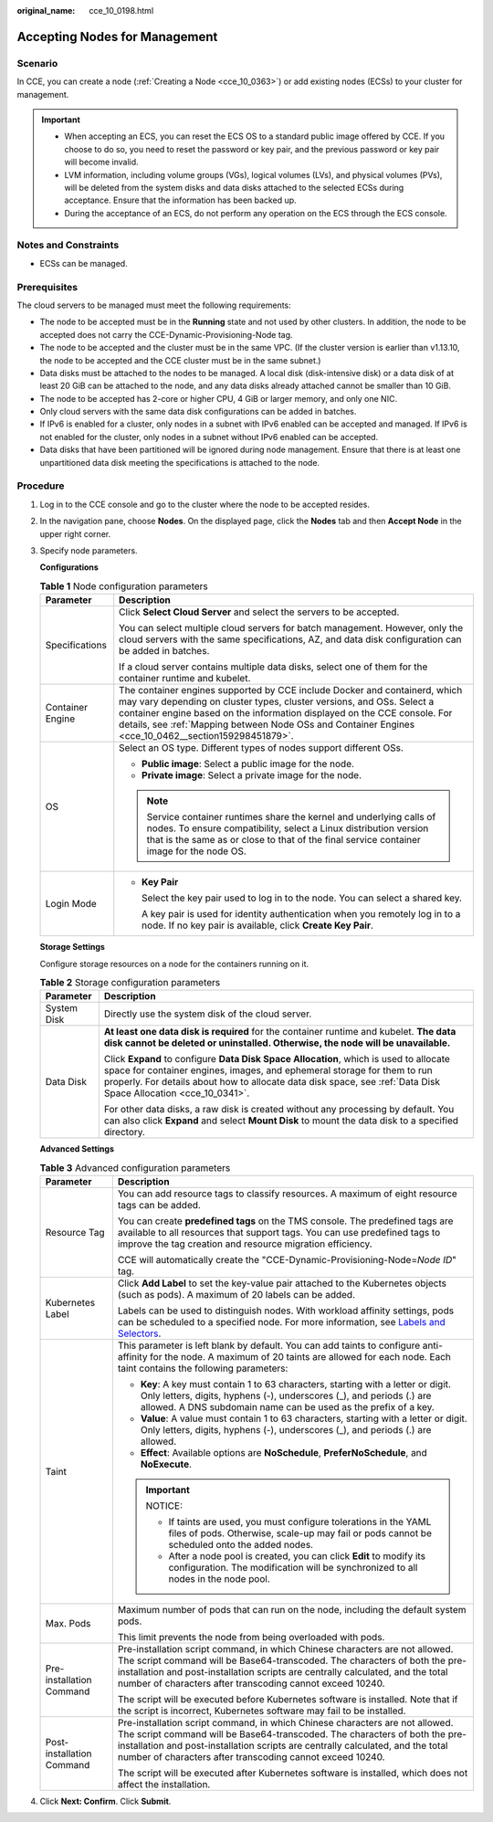 :original_name: cce_10_0198.html

.. _cce_10_0198:

Accepting Nodes for Management
==============================

Scenario
--------

In CCE, you can create a node (:ref:`Creating a Node <cce_10_0363>`) or add existing nodes (ECSs) to your cluster for management.

.. important::

   -  When accepting an ECS, you can reset the ECS OS to a standard public image offered by CCE. If you choose to do so, you need to reset the password or key pair, and the previous password or key pair will become invalid.
   -  LVM information, including volume groups (VGs), logical volumes (LVs), and physical volumes (PVs), will be deleted from the system disks and data disks attached to the selected ECSs during acceptance. Ensure that the information has been backed up.
   -  During the acceptance of an ECS, do not perform any operation on the ECS through the ECS console.

Notes and Constraints
---------------------

-  ECSs can be managed.

Prerequisites
-------------

The cloud servers to be managed must meet the following requirements:

-  The node to be accepted must be in the **Running** state and not used by other clusters. In addition, the node to be accepted does not carry the CCE-Dynamic-Provisioning-Node tag.
-  The node to be accepted and the cluster must be in the same VPC. (If the cluster version is earlier than v1.13.10, the node to be accepted and the CCE cluster must be in the same subnet.)
-  Data disks must be attached to the nodes to be managed. A local disk (disk-intensive disk) or a data disk of at least 20 GiB can be attached to the node, and any data disks already attached cannot be smaller than 10 GiB.
-  The node to be accepted has 2-core or higher CPU, 4 GiB or larger memory, and only one NIC.
-  Only cloud servers with the same data disk configurations can be added in batches.
-  If IPv6 is enabled for a cluster, only nodes in a subnet with IPv6 enabled can be accepted and managed. If IPv6 is not enabled for the cluster, only nodes in a subnet without IPv6 enabled can be accepted.
-  Data disks that have been partitioned will be ignored during node management. Ensure that there is at least one unpartitioned data disk meeting the specifications is attached to the node.

Procedure
---------

#. Log in to the CCE console and go to the cluster where the node to be accepted resides.

#. In the navigation pane, choose **Nodes**. On the displayed page, click the **Nodes** tab and then **Accept Node** in the upper right corner.

#. Specify node parameters.

   **Configurations**

   .. table:: **Table 1** Node configuration parameters

      +-----------------------------------+-----------------------------------------------------------------------------------------------------------------------------------------------------------------------------------------------------------------------------------------------------------------------------------------------------------------------------------------+
      | Parameter                         | Description                                                                                                                                                                                                                                                                                                                             |
      +===================================+=========================================================================================================================================================================================================================================================================================================================================+
      | Specifications                    | Click **Select Cloud Server** and select the servers to be accepted.                                                                                                                                                                                                                                                                    |
      |                                   |                                                                                                                                                                                                                                                                                                                                         |
      |                                   | You can select multiple cloud servers for batch management. However, only the cloud servers with the same specifications, AZ, and data disk configuration can be added in batches.                                                                                                                                                      |
      |                                   |                                                                                                                                                                                                                                                                                                                                         |
      |                                   | If a cloud server contains multiple data disks, select one of them for the container runtime and kubelet.                                                                                                                                                                                                                               |
      +-----------------------------------+-----------------------------------------------------------------------------------------------------------------------------------------------------------------------------------------------------------------------------------------------------------------------------------------------------------------------------------------+
      | Container Engine                  | The container engines supported by CCE include Docker and containerd, which may vary depending on cluster types, cluster versions, and OSs. Select a container engine based on the information displayed on the CCE console. For details, see :ref:`Mapping between Node OSs and Container Engines <cce_10_0462__section159298451879>`. |
      +-----------------------------------+-----------------------------------------------------------------------------------------------------------------------------------------------------------------------------------------------------------------------------------------------------------------------------------------------------------------------------------------+
      | OS                                | Select an OS type. Different types of nodes support different OSs.                                                                                                                                                                                                                                                                      |
      |                                   |                                                                                                                                                                                                                                                                                                                                         |
      |                                   | -  **Public image**: Select a public image for the node.                                                                                                                                                                                                                                                                                |
      |                                   | -  **Private image**: Select a private image for the node.                                                                                                                                                                                                                                                                              |
      |                                   |                                                                                                                                                                                                                                                                                                                                         |
      |                                   | .. note::                                                                                                                                                                                                                                                                                                                               |
      |                                   |                                                                                                                                                                                                                                                                                                                                         |
      |                                   |    Service container runtimes share the kernel and underlying calls of nodes. To ensure compatibility, select a Linux distribution version that is the same as or close to that of the final service container image for the node OS.                                                                                                   |
      +-----------------------------------+-----------------------------------------------------------------------------------------------------------------------------------------------------------------------------------------------------------------------------------------------------------------------------------------------------------------------------------------+
      | Login Mode                        | -  **Key Pair**                                                                                                                                                                                                                                                                                                                         |
      |                                   |                                                                                                                                                                                                                                                                                                                                         |
      |                                   |    Select the key pair used to log in to the node. You can select a shared key.                                                                                                                                                                                                                                                         |
      |                                   |                                                                                                                                                                                                                                                                                                                                         |
      |                                   |    A key pair is used for identity authentication when you remotely log in to a node. If no key pair is available, click **Create Key Pair**.                                                                                                                                                                                           |
      +-----------------------------------+-----------------------------------------------------------------------------------------------------------------------------------------------------------------------------------------------------------------------------------------------------------------------------------------------------------------------------------------+

   **Storage Settings**

   Configure storage resources on a node for the containers running on it.

   .. table:: **Table 2** Storage configuration parameters

      +-----------------------------------+--------------------------------------------------------------------------------------------------------------------------------------------------------------------------------------------------------------------------------------------------------------------------------------+
      | Parameter                         | Description                                                                                                                                                                                                                                                                          |
      +===================================+======================================================================================================================================================================================================================================================================================+
      | System Disk                       | Directly use the system disk of the cloud server.                                                                                                                                                                                                                                    |
      +-----------------------------------+--------------------------------------------------------------------------------------------------------------------------------------------------------------------------------------------------------------------------------------------------------------------------------------+
      | Data Disk                         | **At least one data disk is required** for the container runtime and kubelet. **The data disk cannot be deleted or uninstalled. Otherwise, the node will be unavailable.**                                                                                                           |
      |                                   |                                                                                                                                                                                                                                                                                      |
      |                                   | Click **Expand** to configure **Data Disk Space Allocation**, which is used to allocate space for container engines, images, and ephemeral storage for them to run properly. For details about how to allocate data disk space, see :ref:`Data Disk Space Allocation <cce_10_0341>`. |
      |                                   |                                                                                                                                                                                                                                                                                      |
      |                                   | For other data disks, a raw disk is created without any processing by default. You can also click **Expand** and select **Mount Disk** to mount the data disk to a specified directory.                                                                                              |
      +-----------------------------------+--------------------------------------------------------------------------------------------------------------------------------------------------------------------------------------------------------------------------------------------------------------------------------------+

   **Advanced Settings**

   .. table:: **Table 3** Advanced configuration parameters

      +-----------------------------------+-----------------------------------------------------------------------------------------------------------------------------------------------------------------------------------------------------------------------------------------------------------------------------------------------------------+
      | Parameter                         | Description                                                                                                                                                                                                                                                                                               |
      +===================================+===========================================================================================================================================================================================================================================================================================================+
      | Resource Tag                      | You can add resource tags to classify resources. A maximum of eight resource tags can be added.                                                                                                                                                                                                           |
      |                                   |                                                                                                                                                                                                                                                                                                           |
      |                                   | You can create **predefined tags** on the TMS console. The predefined tags are available to all resources that support tags. You can use predefined tags to improve the tag creation and resource migration efficiency.                                                                                   |
      |                                   |                                                                                                                                                                                                                                                                                                           |
      |                                   | CCE will automatically create the "CCE-Dynamic-Provisioning-Node=\ *Node ID*" tag.                                                                                                                                                                                                                        |
      +-----------------------------------+-----------------------------------------------------------------------------------------------------------------------------------------------------------------------------------------------------------------------------------------------------------------------------------------------------------+
      | Kubernetes Label                  | Click **Add Label** to set the key-value pair attached to the Kubernetes objects (such as pods). A maximum of 20 labels can be added.                                                                                                                                                                     |
      |                                   |                                                                                                                                                                                                                                                                                                           |
      |                                   | Labels can be used to distinguish nodes. With workload affinity settings, pods can be scheduled to a specified node. For more information, see `Labels and Selectors <https://kubernetes.io/docs/concepts/overview/working-with-objects/labels/>`__.                                                      |
      +-----------------------------------+-----------------------------------------------------------------------------------------------------------------------------------------------------------------------------------------------------------------------------------------------------------------------------------------------------------+
      | Taint                             | This parameter is left blank by default. You can add taints to configure anti-affinity for the node. A maximum of 20 taints are allowed for each node. Each taint contains the following parameters:                                                                                                      |
      |                                   |                                                                                                                                                                                                                                                                                                           |
      |                                   | -  **Key**: A key must contain 1 to 63 characters, starting with a letter or digit. Only letters, digits, hyphens (-), underscores (_), and periods (.) are allowed. A DNS subdomain name can be used as the prefix of a key.                                                                             |
      |                                   | -  **Value**: A value must contain 1 to 63 characters, starting with a letter or digit. Only letters, digits, hyphens (-), underscores (_), and periods (.) are allowed.                                                                                                                                  |
      |                                   | -  **Effect**: Available options are **NoSchedule**, **PreferNoSchedule**, and **NoExecute**.                                                                                                                                                                                                             |
      |                                   |                                                                                                                                                                                                                                                                                                           |
      |                                   | .. important::                                                                                                                                                                                                                                                                                            |
      |                                   |                                                                                                                                                                                                                                                                                                           |
      |                                   |    NOTICE:                                                                                                                                                                                                                                                                                                |
      |                                   |                                                                                                                                                                                                                                                                                                           |
      |                                   |    -  If taints are used, you must configure tolerations in the YAML files of pods. Otherwise, scale-up may fail or pods cannot be scheduled onto the added nodes.                                                                                                                                        |
      |                                   |    -  After a node pool is created, you can click **Edit** to modify its configuration. The modification will be synchronized to all nodes in the node pool.                                                                                                                                              |
      +-----------------------------------+-----------------------------------------------------------------------------------------------------------------------------------------------------------------------------------------------------------------------------------------------------------------------------------------------------------+
      | Max. Pods                         | Maximum number of pods that can run on the node, including the default system pods.                                                                                                                                                                                                                       |
      |                                   |                                                                                                                                                                                                                                                                                                           |
      |                                   | This limit prevents the node from being overloaded with pods.                                                                                                                                                                                                                                             |
      +-----------------------------------+-----------------------------------------------------------------------------------------------------------------------------------------------------------------------------------------------------------------------------------------------------------------------------------------------------------+
      | Pre-installation Command          | Pre-installation script command, in which Chinese characters are not allowed. The script command will be Base64-transcoded. The characters of both the pre-installation and post-installation scripts are centrally calculated, and the total number of characters after transcoding cannot exceed 10240. |
      |                                   |                                                                                                                                                                                                                                                                                                           |
      |                                   | The script will be executed before Kubernetes software is installed. Note that if the script is incorrect, Kubernetes software may fail to be installed.                                                                                                                                                  |
      +-----------------------------------+-----------------------------------------------------------------------------------------------------------------------------------------------------------------------------------------------------------------------------------------------------------------------------------------------------------+
      | Post-installation Command         | Pre-installation script command, in which Chinese characters are not allowed. The script command will be Base64-transcoded. The characters of both the pre-installation and post-installation scripts are centrally calculated, and the total number of characters after transcoding cannot exceed 10240. |
      |                                   |                                                                                                                                                                                                                                                                                                           |
      |                                   | The script will be executed after Kubernetes software is installed, which does not affect the installation.                                                                                                                                                                                               |
      +-----------------------------------+-----------------------------------------------------------------------------------------------------------------------------------------------------------------------------------------------------------------------------------------------------------------------------------------------------------+

#. Click **Next: Confirm**. Click **Submit**.
